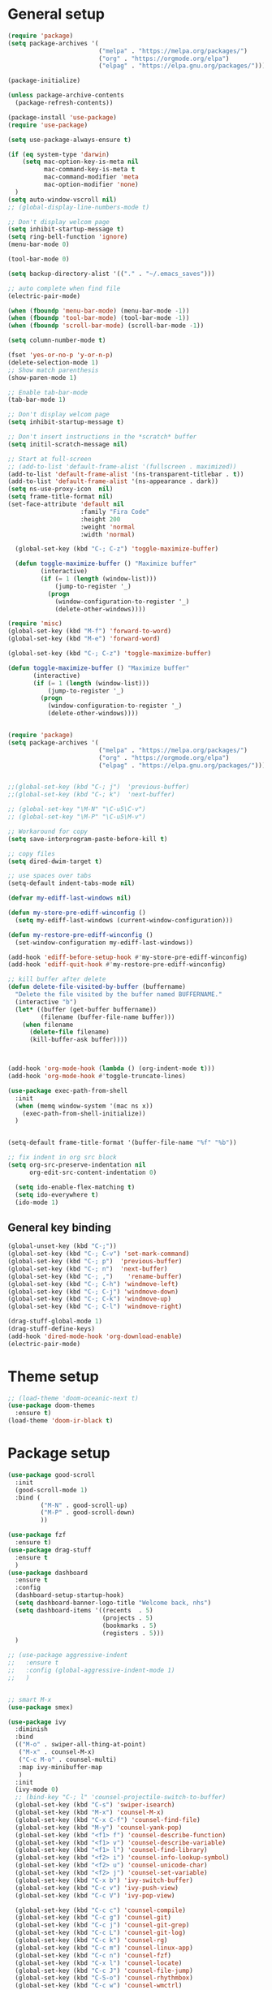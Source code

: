 * General setup
#+BEGIN_SRC emacs-lisp
(require 'package)
(setq package-archives '(
                         ("melpa" . "https://melpa.org/packages/")
                         ("org" . "https://orgmode.org/elpa")
                         ("elpag" . "https://elpa.gnu.org/packages/")))

(package-initialize)

(unless package-archive-contents
  (package-refresh-contents))

(package-install 'use-package)
(require 'use-package)

(setq use-package-always-ensure t)

(if (eq system-type 'darwin)
    (setq mac-option-key-is-meta nil
          mac-command-key-is-meta t
          mac-command-modifier 'meta
          mac-option-modifier 'none)
  )
(setq auto-window-vscroll nil)
;; (global-display-line-numbers-mode t)

;; Don't display welcom page
(setq inhibit-startup-message t)
(setq ring-bell-function 'ignore)
(menu-bar-mode 0)

(tool-bar-mode 0)

(setq backup-directory-alist '(("." . "~/.emacs_saves")))

;; auto complete when find file
(electric-pair-mode)

(when (fboundp 'menu-bar-mode) (menu-bar-mode -1))
(when (fboundp 'tool-bar-mode) (tool-bar-mode -1))
(when (fboundp 'scroll-bar-mode) (scroll-bar-mode -1))

(setq column-number-mode t)

(fset 'yes-or-no-p 'y-or-n-p)
(delete-selection-mode 1)
;; Show match parenthesis
(show-paren-mode 1)

;; Enable tab-bar-mode
(tab-bar-mode 1)

;; Don't display welcom page
(setq inhibit-startup-message t)

;; Don't insert instructions in the *scratch* buffer
(setq initil-scratch-message nil)

;; Start at full-screen
;; (add-to-list 'default-frame-alist '(fullscreen . maximized))
(add-to-list 'default-frame-alist '(ns-transparent-titlebar . t))
(add-to-list 'default-frame-alist '(ns-appearance . dark))
(setq ns-use-proxy-icon  nil)
(setq frame-title-format nil)
(set-face-attribute 'default nil
                    :family "Fira Code"
                    :height 200
                    :weight 'normal
                    :width 'normal)

  (global-set-key (kbd "C-; C-z") 'toggle-maximize-buffer)

  (defun toggle-maximize-buffer () "Maximize buffer"
         (interactive)
         (if (= 1 (length (window-list)))
             (jump-to-register '_) 
           (progn
             (window-configuration-to-register '_)
             (delete-other-windows))))

(require 'misc)
(global-set-key (kbd "M-f") 'forward-to-word)
(global-set-key (kbd "M-e") 'forward-word)

(global-set-key (kbd "C-; C-z") 'toggle-maximize-buffer)

(defun toggle-maximize-buffer () "Maximize buffer"
       (interactive)
       (if (= 1 (length (window-list)))
           (jump-to-register '_) 
         (progn
           (window-configuration-to-register '_)
           (delete-other-windows))))


(require 'package)
(setq package-archives '(
                         ("melpa" . "https://melpa.org/packages/")
                         ("org" . "https://orgmode.org/elpa")
                         ("elpag" . "https://elpa.gnu.org/packages/")))


;;(global-set-key (kbd "C-; j")  'previous-buffer)
;;(global-set-key (kbd "C-; k")  'next-buffer)

;; (global-set-key "\M-N" "\C-u5\C-v")
;; (global-set-key "\M-P" "\C-u5\M-v")

;; Workaround for copy
(setq save-interprogram-paste-before-kill t)

;; copy files
(setq dired-dwim-target t)

;; use spaces over tabs
(setq-default indent-tabs-mode nil)

(defvar my-ediff-last-windows nil)

(defun my-store-pre-ediff-winconfig ()
  (setq my-ediff-last-windows (current-window-configuration)))

(defun my-restore-pre-ediff-winconfig ()
  (set-window-configuration my-ediff-last-windows))

(add-hook 'ediff-before-setup-hook #'my-store-pre-ediff-winconfig)
(add-hook 'ediff-quit-hook #'my-restore-pre-ediff-winconfig)

;; kill buffer after delete
(defun delete-file-visited-by-buffer (buffername)
  "Delete the file visited by the buffer named BUFFERNAME."
  (interactive "b")
  (let* ((buffer (get-buffer buffername))
         (filename (buffer-file-name buffer)))
    (when filename
      (delete-file filename)
      (kill-buffer-ask buffer))))



(add-hook 'org-mode-hook (lambda () (org-indent-mode t)))
(add-hook 'org-mode-hook #'toggle-truncate-lines)

(use-package exec-path-from-shell
  :init
  (when (memq window-system '(mac ns x))
    (exec-path-from-shell-initialize))
  )


(setq-default frame-title-format '(buffer-file-name "%f" "%b"))

;; fix indent in org src block
(setq org-src-preserve-indentation nil 
      org-edit-src-content-indentation 0)

  (setq ido-enable-flex-matching t)
  (setq ido-everywhere t)
  (ido-mode 1)
#+END_SRC

#+RESULTS:

** General key binding
#+BEGIN_SRC emacs-lisp
(global-unset-key (kbd "C-;"))
(global-set-key (kbd "C-; C-v") 'set-mark-command)
(global-set-key (kbd "C-; p")  'previous-buffer)
(global-set-key (kbd "C-; n")  'next-buffer)
(global-set-key (kbd "C-; ,")    'rename-buffer)
(global-set-key (kbd "C-; C-h") 'windmove-left)
(global-set-key (kbd "C-; C-j") 'windmove-down)
(global-set-key (kbd "C-; C-k") 'windmove-up)
(global-set-key (kbd "C-; C-l") 'windmove-right)

(drag-stuff-global-mode 1)
(drag-stuff-define-keys)
(add-hook 'dired-mode-hook 'org-download-enable)
(electric-pair-mode)
#+END_SRC

#+RESULTS:
: t

* Theme setup
#+begin_src emacs-lisp
;; (load-theme 'doom-oceanic-next t)
(use-package doom-themes
  :ensure t)
(load-theme 'doom-ir-black t)
#+end_src

#+RESULTS:
: t

* Package setup
#+BEGIN_SRC emacs-lisp
(use-package good-scroll
  :init
  (good-scroll-mode 1)
  :bind (
         ("M-N" . good-scroll-up)
         ("M-P" . good-scroll-down)
         ))

(use-package fzf
  :ensure t)
(use-package drag-stuff
  :ensure t
  )
(use-package dashboard
  :ensure t
  :config
  (dashboard-setup-startup-hook)
  (setq dashboard-banner-logo-title "Welcome back, nhs")
  (setq dashboard-items '((recents  . 5)
                          (projects . 5)
                          (bookmarks . 5)
                          (registers . 5)))
  )

;; (use-package aggressive-indent
;;   :ensure t
;;   :config (global-aggressive-indent-mode 1)
;;   )


;; smart M-x
(use-package smex)

(use-package ivy
  :diminish
  :bind
  (("M-o" . swiper-all-thing-at-point)
   ("M-x" . counsel-M-x)
   ("C-c M-o" . counsel-multi)
   :map ivy-minibuffer-map
   )
  :init
  (ivy-mode 0)
  ;; (bind-key "C-; l" 'counsel-projectile-switch-to-buffer)
  (global-set-key (kbd "C-s") 'swiper-isearch)
  (global-set-key (kbd "M-x") 'counsel-M-x)
  (global-set-key (kbd "C-x C-f") 'counsel-find-file)
  (global-set-key (kbd "M-y") 'counsel-yank-pop)
  (global-set-key (kbd "<f1> f") 'counsel-describe-function)
  (global-set-key (kbd "<f1> v") 'counsel-describe-variable)
  (global-set-key (kbd "<f1> l") 'counsel-find-library)
  (global-set-key (kbd "<f2> i") 'counsel-info-lookup-symbol)
  (global-set-key (kbd "<f2> u") 'counsel-unicode-char)
  (global-set-key (kbd "<f2> j") 'counsel-set-variable)
  (global-set-key (kbd "C-x b") 'ivy-switch-buffer)
  (global-set-key (kbd "C-c v") 'ivy-push-view)
  (global-set-key (kbd "C-c V") 'ivy-pop-view)

  (global-set-key (kbd "C-c c") 'counsel-compile)
  (global-set-key (kbd "C-c g") 'counsel-git)
  (global-set-key (kbd "C-c j") 'counsel-git-grep)
  (global-set-key (kbd "C-c L") 'counsel-git-log)
  (global-set-key (kbd "C-c k") 'counsel-rg)
  (global-set-key (kbd "C-c m") 'counsel-linux-app)
  (global-set-key (kbd "C-c n") 'counsel-fzf)
  (global-set-key (kbd "C-x l") 'counsel-locate)
  (global-set-key (kbd "C-c J") 'counsel-file-jump)
  (global-set-key (kbd "C-S-o") 'counsel-rhythmbox)
  (global-set-key (kbd "C-c w") 'counsel-wmctrl)
  (global-set-key (kbd "C-c b") 'counsel-bookmark)

  (setq ivy-re-builders-alist
        '((ivy-switch-buffer . ivy--regex-plus)
          (t . ivy--regex-fuzzy)))
  )

(use-package ivy-posframe
  :init
  (ivy-posframe-mode 0))

(use-package counsel
  :config
  (global-set-key (kbd "C-; L") 'counsel-ibuffer)
  ;; show killring
  ;; (global-set-key (kbd "C-; y") 'counsel-yank-pop)
  )

(use-package all-the-icons
  :ensure t
  )

(use-package doom-modeline
  :init (doom-modeline-mode 1))


(use-package rainbow-delimiters
  :hook (my-program-mode-hook . rainbom-delimiters-mode))

(use-package which-key
  :init (which-key-mode)
  :diminish which-key-mode
  :config
  (setq which-key-idle-delay 0.3))


(use-package ivy-rich
  :diminish
  :config
  (ivy-rich-mode t))

(use-package org-bullets
  :config
  (add-hook 'org-mode-hook (lambda () (org-bullets-mode 1)))
  )

;; Projectile
(use-package projectile
  :init
  (setq projectile-require-project-root nil)
  (projectile-mode t)
  )

(use-package counsel-projectile
  :bind
  (
   ("C-S-o" . lsp-workspace-folders-switch)
   ("C-; C-f" . counsel-projectile-find-file)
   )
  )

(use-package treemacs
  :bind
  (:map global-map
        ("M-0"       . treemacs-select-window)
        ("C-x t 1"   . treemacs-delete-other-windows)
        ("C-x t t"   . treemacs)
        ("C-x t d"   . treemacs-select-directory)
        ("C-x t B"   . treemacs-bookmark)
        ("C-x t C-t" . treemacs-find-file)
        ("C-x t M-t" . treemacs-find-tag)))


(use-package ag)

;; jump
(use-package dumb-jump
  :init
  (bind-key "C-; ]" 'dumb-jump-go)
  (bind-key "C-; t" 'dumb-jump-back))

;; Show search index
(use-package anzu
  :init
  (global-anzu-mode +1))

;; check syntax
(use-package flycheck
  :init (global-flycheck-mode 1))

(use-package bm
  :config
  (global-set-key (kbd "C-; m m") 'bm-toggle)
  (global-set-key (kbd "C-; m n")   'bm-next)
  (global-set-key (kbd "C-; m p") 'bm-previous))


;; Magit
(use-package magit
  :init
  (bind-key "C-x g" 'magit-status)
  (bind-key "C-; d" 'magit-diff-buffer-file))

(use-package goto-chg
  :bind
  (("C-o" . goto-last-change)
   ("C-i" . goto-last-change-reverse)))

(use-package avy
  :init
  (bind-key "C-; j" 'avy-goto-char))


(use-package multiple-cursors
  :config)
;; (global-set-key (kbd "C-S-<mouse-1>") 'mc/add-cursor-on-click))


;; Expand selection
(use-package expand-region
  :config
  (global-set-key (kbd "C-'") 'er/expand-region))

(use-package neotree
  :config
  (global-set-key (kbd "C-; n") 'neotree-toggle)
  )
#+END_SRC

#+RESULTS:
: t

#+BEGIN_SRC emacs-lisp

;; indent
(use-package dtrt-indent
  :ensure t
  :config
  (dtrt-indent-global-mode t)
  )


(use-package dired-subtree
  :config
  (bind-keys :map dired-mode-map
             ("i" . dired-subtree-insert)
             (";" . dired-subtree-remove)))


(use-package dired-git-info
  :bind (:map dired-mode-map
              (")" . dired-git-info-mode)))

;; attach image to orgmode

(use-package org-download)

;;              :ensure t)

(use-package avy
  :ensure t
  :init
  (bind-key "C-; j" 'avy-goto-char))

(use-package js-doc
  :ensure t
  :config
  (add-hook 'js2-mode-hook
            #'(lambda ()
                (define-key js2-mode-map "\C-ci" 'js-doc-insert-function-doc)
                (define-key js2-mode-map "@" 'js-doc-insert-tag)))
  )

(use-package js2-mode
  :ensure t
  :init
  (add-to-list 'auto-mode-alist '("\\.js\\'" . js2-mode)))



(defun efs/lsp-mode-setup ()
  (setq lsp-headerline-breadcrumb-segments '(path-up-to-project file symbols))
  (lsp-headerline-breadcrumb-mode))

(use-package lsp-mode
  :commands (lsp lsp-deferred)
  :hook
  (lsp-mode . efs/lsp-mode-setup)
  ((typescript-mode js2-mode web-mode php-mode) . lsp)
  :init
  (setq lsp-keymap-prefix "C-c l")
  :config
  (lsp-enable-which-key-integration t)
  (setq gc-cons-threshold 100000000)
  (setq read-process-output-max (* 1024 1024)) ;; 1mb
  (setq lsp-completion-provider :capf)
  (setq lsp-restart 'auto-restart)
  (setq lsp-ui-sideline-show-code-actions t)
  :bind
  (:map lsp-mode-map
        ("TAB" . completion-at-point))
  )

(use-package lsp-ui
  :hook (lsp-mode . lsp-ui-mode)
  :init
  (bind-key "C-; e l" 'lsp-ui-flycheck-list)
  :config
  (defun lsp-ui-sideline--window-width ()
    (- (window-max-chars-per-line)
       (lsp-ui-sideline--margin-width)
       (or (and (>= emacs-major-version 27)
                ;; We still need this number when calculating available space
                ;; even with emacs >= 27
                (lsp-ui-util-line-number-display-width))
           0)))

  (defun lsp-ui-sideline--display-all-info (list-infos tag bol eol)
    (when (and (lsp-ui-sideline--valid-tag-p tag 'line)
               (not (lsp-ui-sideline--stop-p)))
      (let ((inhibit-modification-hooks t)
            (win-width (lsp-ui-sideline--window-width))
            ;; sort by bounds
            (list-infos (--sort (< (caadr it) (caadr other)) list-infos)))
        (lsp-ui-sideline--delete-kind 'info)
        (--each list-infos
          (-let (((symbol bounds info) it))
            (lsp-ui-sideline--push-info win-width symbol bounds info bol eol))))))

  (defun lsp-ui-sideline--align (&rest lengths)
    (list (* (window-font-width)
             (+ (apply '+ lengths) (if (display-graphic-p) 1 2)))))
  )

(use-package lsp-ivy)



(use-package lsp-ivy)

(use-package company
  :after lsp-mode
  :hook (my-program-mode-hook . company-mode)
  :bind
  (:map lsp-mode-map ("<tab>" . company-indent-or-complete-common))
  (:map company-active-map ("<tab>" . company-complete-selection))
  (:map company-active-map ("C-n" . company-select-next))
  (:map company-active-map ("C-p" . company-select-previous))
  :custom
  (setq companyminimum-prefix-length 3)
  (setq company-auto-complete nil)
  (setq company-idle-delay 0)
  (setq tab-always-indent 'complete)
  :config
  (global-company-mode 1)
  (define-key company-active-map (kbd "C-n") #'company-select-next)
  (define-key company-active-map (kbd "C-p") #'company-select-previous))

(use-package company-box
  :ensure t

  )

(use-package company
  :ensure t
  ;;:hook (company-mode . company-box-mode)
  )

;; (use-package company-web)
;; (add-hook 'after-init-hook 'global-company-mode)

;; Magit
(use-package magit
  :ensure t
  :init
  (bind-key "C-x g" 'magit-status)
  (bind-key "C-; d" 'magit-diff-buffer-file))

(use-package goto-chg
  :ensure t
  :init
  (bind-key "C-o" 'goto-last-change)
  (bind-key "C-i" 'goto-last-change-reverse))

(use-package git-timemachine
  :ensure t
  )

(use-package multiple-cursors
  :ensure t
  :config)
;; (global-set-key (kbd "C-S-<mouse-1>") 'mc/add-cursor-on-click))


(use-package wgrep-ag)

(use-package editorconfig
  :config
  (editorconfig-mode 1))


(use-package typescript-mode
  :mode "\\.ts\\'"
  :hook
  (typescript-mode . lsp-deferred)
  :config
  (setq typescript-indent-level 2))

(use-package tide)
(defun setup-tide-mode ()
  (interactive)
  (tide-setup)
  (flycheck-mode +1)
  (setq flycheck-check-syntax-automatically '(save mode-enabled))
  (eldoc-mode +1)
  (tide-hl-identifier-mode +1)
  ;; company is an optional dependency. You have to
  ;; install it separately via package-install
  ;; `M-x package-install [ret] company`
  (company-mode +1))

(add-hook 'typescript-mode-hook #'setup-tide-mode)



(use-package js2-mode
  :init
  (add-to-list 'auto-mode-alist '("\\.js\\'" . js2-mode)))


(use-package elpy
  :ensure t
  :init
  (exec-path-from-shell-initialize)
  (elpy-enable))

;; indent
;; (use-package dtrt-indent
;;   :ensure t
;;   :config
;;   (dtrt-indent-global-mode t)
;;   )


(use-package dired-subtree
  :config
  (bind-keys :map dired-mode-map
             ("i" . dired-subtree-insert)
             (";" . dired-subtree-remove)))


(use-package dired-git-info
  :bind (:map dired-mode-map
              (")" . dired-git-info-mode)))

;; attach image to orgmode

(use-package org-download)

;;              :ensure t)

(use-package avy
  :ensure t
  :init
  (bind-key "C-; j" 'avy-goto-char))

(use-package js-doc
  :ensure t
  :config
  (add-hook 'js2-mode-hook
            #'(lambda ()
                (define-key js2-mode-map "\C-ci" 'js-doc-insert-function-doc)
                (define-key js2-mode-map "@" 'js-doc-insert-tag)))
  )

(use-package js2-mode
  :ensure t
  :init
  (add-to-list 'auto-mode-alist '("\\.js\\'" . js2-mode)))

(use-package company
  :after lsp-mode
  :hook (my-program-mode-hook . company-mode)
  :bind
  (:map lsp-mode-map ("<tab>" . company-indent-or-complete-common))
  (:map company-active-map ("<tab>" . company-complete-selection))
  (:map company-active-map ("C-n" . company-select-next))
  (:map company-active-map ("C-p" . company-select-previous))
  :custom
  (setq companyminimum-prefix-length 3)
  (setq company-auto-complete nil)
  (setq company-idle-delay 0)
  (setq tab-always-indent 'complete)
  :config
  (global-company-mode 1)
  (define-key company-active-map (kbd "C-n") #'company-select-next)
  (define-key company-active-map (kbd "C-p") #'company-select-previous))

(use-package company-box)

(use-package company
  :hook (company-mode . company-box-mode))

;; (use-package company-web)
;; (add-hook 'after-init-hook 'global-company-mode)

;; Magit
(use-package magit
  :ensure t
  :init
  (bind-key "C-x g" 'magit-status)
  (bind-key "C-; d" 'magit-diff-buffer-file))

(use-package goto-chg
  :ensure t
  :init
  (bind-key "C-o" 'goto-last-change)
  (bind-key "C-i" 'goto-last-change-reverse))


(use-package ace-window
  :ensure t
  :config
  (global-set-key (kbd "C-x o") 'ace-window)
  :init
  (setq aw-dispatch-always nil)
  (setq aw-ignore-current t)
  (setq aw-keys '(?a ?b ?c ?d ?e ?f ?g ?h ?k))
  )

(use-package git-timemachine
  :ensure t
  )

(use-package multiple-cursors
  :ensure t
  :config)
;; (global-set-key (kbd "C-S-<mouse-1>") 'mc/add-cursor-on-click))


(use-package wgrep-ag)

(use-package editorconfig
  :config
  (editorconfig-mode 1))


(use-package typescript-mode
  :mode "\\.ts\\'"
  :hook
  (typescript-mode . lsp-deferred)
  ;;:config
  ;;(setq typescript-indent-level 2)
  )

(use-package tide)
(defun setup-tide-mode ()
  (interactive)
  (tide-setup)
  (flycheck-mode +1)
  (setq flycheck-check-syntax-automatically '(save mode-enabled))
  (eldoc-mode +1)
  (tide-hl-identifier-mode +1)
  ;; company is an optional dependency. You have to
  ;; install it separately via package-install
  ;; `M-x package-install [ret] company`
  (company-mode +1))

(add-hook 'typescript-mode-hook #'setup-tide-mode)



(use-package js2-mode
  :init
  (add-to-list 'auto-mode-alist '("\\.js\\'" . js2-mode)))


(use-package elpy
  :ensure t
  :init
  (exec-path-from-shell-initialize)
  (elpy-enable))

(use-package drag-stuff
  :config
  (drag-stuff-global-mode 1)
  (drag-stuff-define-keys)
  (add-hook 'dired-mode-hook 'org-download-enable)
  )

(use-package php-mode)

(use-package web-mode
  :config
  (add-to-list 'auto-mode-alist '("\\.vue\\'" . web-mode))
  (add-to-list 'auto-mode-alist '("\\.jsx?$" . web-mode)) ;; auto-enable for .js/.jsx files
  (add-to-list 'auto-mode-alist '("\\.tsx$" . web-mode)) ;; auto-enable for .js/.jsx files
  ;;(setq web-mode-code-indent-offset 2)
  ;;(setq web-mode-attr-indent-offset 2)
  (setq web-mode-enable-auto-indentation nil)
  )

(use-package kotlin-mode)

(use-package smartparens)



(defun my-program-mode-hook ()
  (hs-minor-mode)
  (local-set-key (kbd "C-+") 'hs-show-all) ;; ctrl+shift+=
  (local-set-key (kbd "C-_") 'hs-hide-all)   ;; ctrl+shift+-
  (local-set-key (kbd "C-=") 'hs-show-block)
  (local-set-key (kbd "C--") 'hs-hide-block)
  (which-function-mode t)
  (smartparens-mode t)
  )
(add-hook 'tide-mode 'my-program-mode-hook)
(add-hook 'typescript-mode 'my-program-mode-hook)
(add-hook 'js-mode-hook 'my-program-mode-hook)
(add-hook 'web-mode-hook 'my-program-mode-hook)
;;(add-hook 'vue-mode-hook 'my-program-mode-hook)

#+END_SRC

#+RESULTS:
: t

** Conda setup
#+begin_src emacs-lisp
;; (use-package conda)

;; if you want interactive shell support, include:
;; (conda-env-initialize-interactive-shells)

;; if you want eshell support, include:
;; (conda-env-initialize-eshell)

;; if you want auto-activation (see below for details), include:
;; (conda-env-autoactivate-mode t)

;; if you want to automatically activate a conda environment on the opening of a file:
#+end_src

#+RESULTS:
: t

* Developer settings
#+BEGIN_SRC emacs-lisp
(defun my-program-mode-hook ()
  (hs-minor-mode)

  (local-set-key (kbd "C-+") 'hs-show-all) ;; ctrl+shift+=
  (local-set-key (kbd "C-_") 'hs-hide-all)   ;; ctrl+shift+-
  (local-set-key (kbd "C-=") 'hs-show-block)
  (local-set-key (kbd "C--") 'hs-hide-block)
  (which-function-mode t)
  (smartparens-mode t)
  )

;; (setenv "WORKON_HOME" "~/miniconda3/envs")
;; (pyvenv-mode 1)
;; (setq elpy-rpc-virtualenv-path 'current)
;; (setenv "PYTHONIOENCODING" "utf-8")
;; (add-to-list 'process-coding-system-alist '("python" . (utf-8 . utf-8)))
;; ;; (add-to-list 'process-coding-system-alist '("elpy" . (utf-8 . utf-8)))
;; ;; (
;;  add-to-list 'process-coding-system-alist '("flake8" . (utf-8 . utf-8)))
;; (add-hook 'python-mode-hook 'my-program-mode-hook)
(add-hook 'js-mode-hook 'my-program-mode-hook)
(add-hook 'web-mode-hook 'my-program-mode-hook)
;;(add-hook 'vue-mode-hook 'my-program-mode-hook)
(add-hook 'php-mode-hook 'my-program-mode-hook)
(defun setup-tide-mode ()
  (interactive)
  (tide-setup)
  (flycheck-mode +1)
  (setq flycheck-check-syntax-automatically '(save mode-enabled))
  (eldoc-mode +1)
  (tide-hl-identifier-mode +1)
  ;; company is an optional dependency. You have to
  ;; install it separately via package-install
  ;; `M-x package-install [ret] company`
  (company-mode +1))

;; aligns annotation to the right hand side
(setq company-tooltip-align-annotations t)

;; formats the buffer before saving
(add-hook 'before-save-hook 'tide-format-before-save)
(add-hook 'typescript-mode-hook #'setup-tide-mode)

(add-hook 'go-mode-hook #'lsp-deferred)
(add-hook 'go-mode-hook #'yas-minor-mode)
#+end_src

#+RESULTS:
| setup-tide-mode | lsp-deferred | lsp |

*** Python lsp setup
#+begin_src emacs-lisp
;; (use-package lsp-python-ms
;;   :ensure t
;;   :init (setq lsp-python-ms-auto-install-server t)
;;   :hook (python-mode . (lambda ()
;;                          (require 'lsp-python-ms)
;;                          (lsp-deferred))))


(use-package lsp-pyright
  :ensure t
  :hook
  (python-mode . (lambda ()
                   (require 'lsp-pyright)
                   (lsp-deferred))))

(use-package pyvenv
  :ensure t
  :init
  (setenv "WORKON_HOME" "~/miniconda3/envs/")
  :config
  (pyvenv-mode 1)
  (setq pyvenv-post-activate-hooks
        (list (lambda ()
                (setq python-shell-interpreter (concat pyvenv-virtual-env "bin/python")))))
  (setq pyvenv-post-deactivate-hooks
        (list (lambda ()
                (setq python-shell-interpreter "python3"))))
  )

(use-package blacken
  :ensure t
  :delight
  :custom (blacken-line-length 79))

(use-package python-mode
  :hook
  (python-mode . pyvenv-mode)
  (python-mode . flycheck-mode)
  (python-mode . company-mode)
  (python-mode . blacken-mode)
  :config
  )

(use-package py-isort
  :ensure t
  :after python
  :hook ((python-mode . pyvenv-mode)
         (before-save . py-isort-before-save)))

;; (use-package conda
;;   :ensure t
;;   :config
;;   (setq conda-env-home-directory (expand-file-name "~/miniconda3/"))
;;   (setq conda-anaconda-home (expand-file-name "~/miniconda3/"))

;; if you want interactive shell support, include:
;; (conda-env-initialize-interactive-shells)
;; if you want eshell support, include:
;; (conda-env-initialize-eshell)
;; if you want auto-activation (see below for details), include:
;; (conda-env-autoactivate-mode t)
;; if you want to automatically activate a conda environment on the opening of a file:
;; (add-to-hook 'find-file-hook (lambda () (when (bound-and-true-p conda-project-env-path)
;; (conda-env-activate-for-buffer))))
;; )

#+end_src

#+RESULTS:
: ((python utf-8 . utf-8))

*** Golang setup
#+begin_src emacs-lisp
(use-package go-mode)
(add-hook 'go-mode-hook
          (lambda ()
            (setq-default)
            (setq tab-width 2)
            (setq standard-indent 2)
            (setq indent-tabs-mode nil)))
#+end_src

*** CPP setup
#+begin_src emacs-lisp
(add-hook 'c-mode-hook 'lsp)
(add-hook 'c++-mode-hook 'lsp)

(use-package dap-mode)
(with-eval-after-load 'lsp-mode
  (add-hook 'lsp-mode-hook #'lsp-enable-which-key-integration)
  (require 'dap-cpptools)
  (yas-global-mode))

#+end_src
